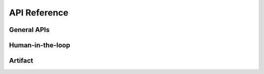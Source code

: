 .. module:: optuna_dashboard

API Reference
=============

General APIs
------------

.. autosummary::
   :toctree: _generated/
   :nosignatures:

   optuna_dashboard.run_server
   optuna_dashboard.wsgi
   optuna_dashboard.set_objective_names
   optuna_dashboard.save_note

Human-in-the-loop
-----------------

.. autosummary::
   :toctree: _generated/
   :nosignatures:

   optuna_dashboard.register_objective_form_widgets
   optuna_dashboard.register_user_attr_form_widgets
   optuna_dashboard.dict_to_form_widget
   optuna_dashboard.ChoiceWidget
   optuna_dashboard.SliderWidget
   optuna_dashboard.TextInputWidget
   optuna_dashboard.ObjectiveUserAttrRef

Artifact
--------

.. autosummary::
   :toctree: _generated/
   :nosignatures:

   optuna_dashboard.artifact.upload_artifact
   optuna_dashboard.artifact.file_system.FileSystemBackend
   optuna_dashboard.artifact.boto3.Boto3Backend
   optuna_dashboard.artifact.backoff.Backoff
   optuna_dashboard.artifact.protocol.ArtifactBackend
   optuna_dashboard.artifact.exceptions.ArtifactNotFound
